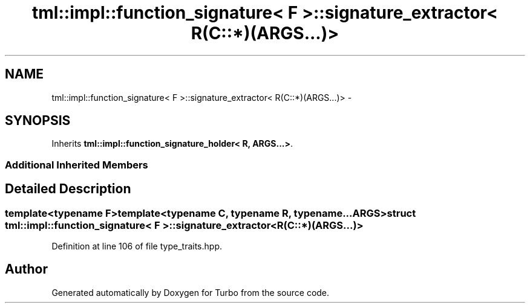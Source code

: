 .TH "tml::impl::function_signature< F >::signature_extractor< R(C::*)(ARGS...)>" 3 "Fri Aug 22 2014" "Turbo" \" -*- nroff -*-
.ad l
.nh
.SH NAME
tml::impl::function_signature< F >::signature_extractor< R(C::*)(ARGS...)> \- 
.SH SYNOPSIS
.br
.PP
.PP
Inherits \fBtml::impl::function_signature_holder< R, ARGS\&.\&.\&.>\fP\&.
.SS "Additional Inherited Members"
.SH "Detailed Description"
.PP 

.SS "template<typename F>template<typename C, typename R, typename\&.\&.\&. ARGS>struct tml::impl::function_signature< F >::signature_extractor< R(C::*)(ARGS\&.\&.\&.)>"

.PP
Definition at line 106 of file type_traits\&.hpp\&.

.SH "Author"
.PP 
Generated automatically by Doxygen for Turbo from the source code\&.
